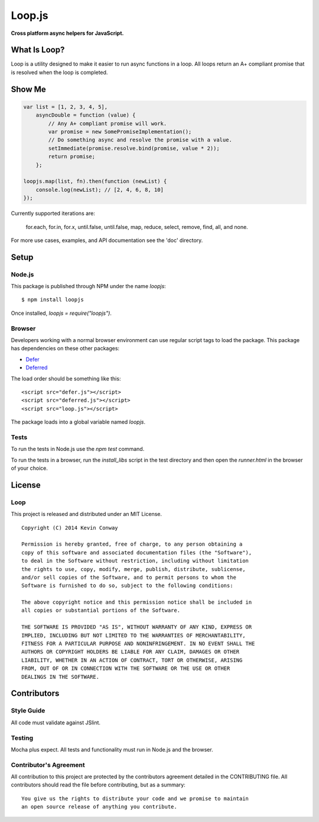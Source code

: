 =======
Loop.js
=======

**Cross platform async helpers for JavaScript.**

.. image:: https://travis-ci.org/kevinconway/Loop.js.png?branch=master
    :target: https://travis-ci.org/kevinconway/Loop.js
    :alt: Current Build Status

What Is Loop?
=============

Loop is a utility designed to make it easier to run async functions in a loop.
All loops return an A+ compliant promise that is resolved when the loop is
completed.

Show Me
=======

.. code-block:: javascript

    var list = [1, 2, 3, 4, 5],
        asyncDouble = function (value) {
            // Any A+ compliant promise will work.
            var promise = new SomePromiseImplementation();
            // Do something async and resolve the promise with a value.
            setImmediate(promise.resolve.bind(promise, value * 2));
            return promise;
        };

    loopjs.map(list, fn).then(function (newList) {
        console.log(newList); // [2, 4, 6, 8, 10]
    });

Currently supported iterations are:

    for.each, for.in, for.x, until.false, until.false, map, reduce, select,
    remove, find, all, and none.

For more use cases, examples, and API documentation see the 'doc' directory.

Setup
=====

Node.js
-------

This package is published through NPM under the name `loopjs`::

    $ npm install loopjs

Once installed, `loopjs = require("loopjs")`.

Browser
-------

Developers working with a normal browser environment can use regular script
tags to load the package. This package has dependencies on these other
packages:

-   `Defer <https://github.com/kevinconway/Defer.js>`_

-   `Deferred <https://github.com/kevinconway/Deferred.js>`_

The load order should be something like this::

    <script src="defer.js"></script>
    <script src="deferred.js"></script>
    <script src="loop.js"></script>

The package loads into a global variable named `loopjs`.

Tests
-----

To run the tests in Node.js use the `npm test` command.

To run the tests in a browser, run the `install_libs` script in the test
directory and then open the `runner.html` in the browser of your choice.

License
=======

Loop
-----

This project is released and distributed under an MIT License.

::

    Copyright (C) 2014 Kevin Conway

    Permission is hereby granted, free of charge, to any person obtaining a
    copy of this software and associated documentation files (the "Software"),
    to deal in the Software without restriction, including without limitation
    the rights to use, copy, modify, merge, publish, distribute, sublicense,
    and/or sell copies of the Software, and to permit persons to whom the
    Software is furnished to do so, subject to the following conditions:

    The above copyright notice and this permission notice shall be included in
    all copies or substantial portions of the Software.

    THE SOFTWARE IS PROVIDED "AS IS", WITHOUT WARRANTY OF ANY KIND, EXPRESS OR
    IMPLIED, INCLUDING BUT NOT LIMITED TO THE WARRANTIES OF MERCHANTABILITY,
    FITNESS FOR A PARTICULAR PURPOSE AND NONINFRINGEMENT. IN NO EVENT SHALL THE
    AUTHORS OR COPYRIGHT HOLDERS BE LIABLE FOR ANY CLAIM, DAMAGES OR OTHER
    LIABILITY, WHETHER IN AN ACTION OF CONTRACT, TORT OR OTHERWISE, ARISING
    FROM, OUT OF OR IN CONNECTION WITH THE SOFTWARE OR THE USE OR OTHER
    DEALINGS IN THE SOFTWARE.

Contributors
============

Style Guide
-----------

All code must validate against JSlint.

Testing
-------

Mocha plus expect. All tests and functionality must run in Node.js and the
browser.

Contributor's Agreement
-----------------------

All contribution to this project are protected by the contributors agreement
detailed in the CONTRIBUTING file. All contributors should read the file before
contributing, but as a summary::

    You give us the rights to distribute your code and we promise to maintain
    an open source release of anything you contribute.
